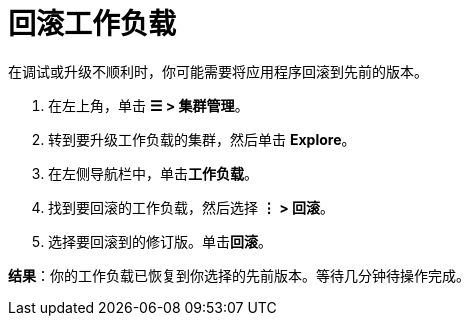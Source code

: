 = 回滚工作负载

在调试或升级不顺利时，你可能需要将应用程序回滚到先前的版本。

. 在左上角，单击 *☰ > 集群管理*。
. 转到要升级工作负载的集群，然后单击 *Explore*。
. 在左侧导航栏中，单击**工作负载**。
. 找到要回滚的工作负载，然后选择 *⋮ > 回滚*。
. 选择要回滚到的修订版。单击**回滚**。

*结果*：你的工作负载已恢复到你选择的先前版本。等待几分钟待操作完成。
